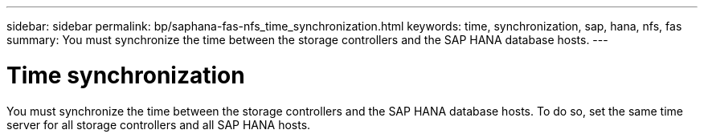 ---
sidebar: sidebar
permalink: bp/saphana-fas-nfs_time_synchronization.html
keywords: time, synchronization, sap, hana, nfs, fas
summary: You must synchronize the time between the storage controllers and the SAP HANA database hosts.
---

= Time synchronization
:hardbreaks:
:nofooter:
:icons: font
:linkattrs:
:imagesdir: ../media

//
// This file was created with NDAC Version 2.0 (August 17, 2020)
//
// 2021-06-16 12:00:07.193608
//

[.lead]
You must synchronize the time between the storage controllers and the SAP HANA database hosts. To do so, set the same time server for all storage controllers and all SAP HANA hosts.


